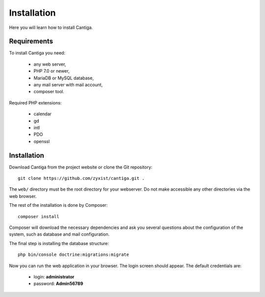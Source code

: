 Installation
============

Here you will learn how to install Cantiga.


------------
Requirements
------------

To install Cantiga you need:

 * any web server,
 * PHP 7.0 or newer,
 * MariaDB or MySQL database,
 * any mail server with mail account,
 * composer tool.

Required PHP extensions:

 * calendar
 * gd
 * intl
 * PDO
 * openssl

------------
Installation
------------

Download Cantiga from the project website or clone the Git repository::

    git clone https://github.com/zyxist/cantiga.git .

The ``web/`` directory must be the root directory for your webserver. Do not make accessible any other directories via the web browser.

The rest of the installation is done by Composer::

    composer install

Composer will download the necessary dependencies and ask you several questions about the configuration of the system, such as database and mail configuration.

The final step is installing the database structure::

    php bin/console doctrine:migrations:migrate
    
Now you can run the web application in your browser. The login screen should appear. The default credentials are:

 * login: **administrator**
 * password: **Admin56789**

